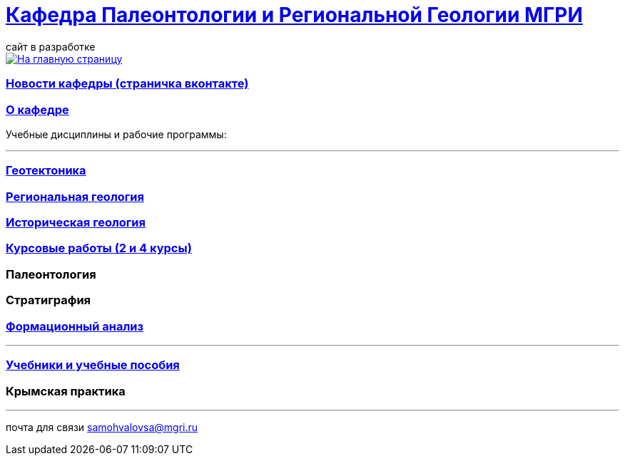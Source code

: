 = https://mgri-university.github.io/reggeo/index.html[Кафедра Палеонтологии и Региональной Геологии МГРИ]
сайт в разработке 
:imagesdir: images

[link=https://mgri-university.github.io/reggeo/index.html]
image::emb2010.jpg[На главную страницу] 
=== https://vk.com/reggeomgri[Новости кафедры (страничка вконтакте)]

=== https://mgri-university.github.io/reggeo/okafedre.html[О кафедре]

Учебные дисциплины и рабочие программы:

''''
=== https://mgri-university.github.io/reggeo/geotektonika.html[Геотектоника]

=== https://mgri-university.github.io/reggeo/regiongeol.html[Региональная геология]

=== https://mgri-university.github.io/reggeo/istgeol.html[Историческая геология]

=== https://mgri-university.github.io/reggeo/kursovie.html[Курсовые работы (2 и 4 курсы)]

=== Палеонтология 

=== Стратиграфия

=== https://mgri-university.github.io/reggeo/formanalis.html[Формационный анализ]

''''

=== https://mgri-university.github.io/reggeo/posobia.html[Учебники и учебные пособия]

=== Крымская практика


''''

почта для связи samohvalovsa@mgri.ru